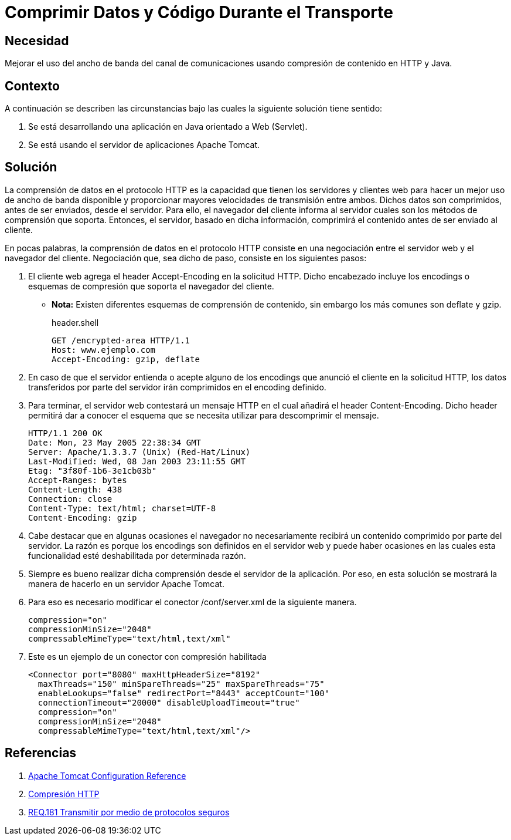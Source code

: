:slug: products/defends/java/comprimir-datos-codigo/
:category: java
:description: Nuestros ethical hackers explican que es la comprensión de datos en los mensajes de las transmisiones HTTP enseñando la manera en que ésta funciona en la comunicación. Por último, muestran la manera de configurar dicha compresión en un servidor apache tomcat.
:keywords: Java, Apache, Tomcar, HTTP, Encodings, Comprensión.
:defends: yes

= Comprimir Datos y Código Durante el Transporte

== Necesidad

Mejorar el uso del ancho de banda del canal de comunicaciones
usando compresión de contenido en +HTTP+ y +Java+.

== Contexto

A continuación se describen las circunstancias
bajo las cuales la siguiente solución tiene sentido:

. Se está desarrollando una aplicación en +Java+
orientado a +Web+ (+Servlet+).
. Se está usando el servidor de aplicaciones +Apache Tomcat+.

== Solución

La comprensión de datos en el protocolo +HTTP+
es la capacidad que tienen los servidores y clientes web
para hacer un mejor uso de ancho de banda disponible
y proporcionar mayores velocidades de transmisión entre ambos.
Dichos datos son comprimidos, antes de ser enviados, desde el servidor.
Para ello, el navegador del cliente informa al servidor
cuales son los métodos de comprensión que soporta.
Entonces, el servidor, basado en dicha información,
comprimirá el contenido antes de ser enviado al cliente.

En pocas palabras, la comprensión de datos en el protocolo +HTTP+
consiste en una negociación
entre el servidor web y el navegador del cliente.
Negociación que, sea dicho de paso,
consiste en los siguientes pasos:

. El cliente web agrega el +header+ +Accept-Encoding+
en la solicitud +HTTP+.
Dicho encabezado incluye los +encodings+ o esquemas de compresión
que soporta el navegador del cliente.
* *Nota:* Existen diferentes esquemas de comprensión de contenido,
sin embargo los más comunes son +deflate+ y +gzip+.
+
.header.shell
[source, shell, linenums]
----
GET /encrypted-area HTTP/1.1
Host: www.ejemplo.com
Accept-Encoding: gzip, deflate
----
. En caso de que el servidor entienda o acepte alguno de los +encodings+
que anunció el cliente en la solicitud +HTTP+,
los datos transferidos por parte del servidor
irán comprimidos en el +encoding+ definido.

. Para terminar, el servidor web contestará un mensaje +HTTP+
en el cual añadirá el +header+ +Content-Encoding+.
Dicho header permitirá dar a conocer
el esquema que se necesita utilizar para descomprimir el mensaje.
+
[source, shell, linenums]
----
HTTP/1.1 200 OK
Date: Mon, 23 May 2005 22:38:34 GMT
Server: Apache/1.3.3.7 (Unix) (Red-Hat/Linux)
Last-Modified: Wed, 08 Jan 2003 23:11:55 GMT
Etag: "3f80f-1b6-3e1cb03b"
Accept-Ranges: bytes
Content-Length: 438
Connection: close
Content-Type: text/html; charset=UTF-8
Content-Encoding: gzip
----

. Cabe destacar que en algunas ocasiones
el navegador no necesariamente
recibirá un contenido comprimido por parte del servidor.
La razón es porque los +encodings+ son definidos en el servidor web
y puede haber ocasiones en las cuales
esta funcionalidad esté deshabilitada por determinada razón.

. Siempre es bueno realizar dicha comprensión
desde el servidor de la aplicación.
Por eso, en esta solución se mostrará
la manera de hacerlo en un servidor +Apache Tomcat+.

. Para eso es necesario modificar el conector +/conf/server.xml+
de la siguiente manera.
+
[source, xml, linenums]
----
compression="on"
compressionMinSize="2048"
compressableMimeType="text/html,text/xml"
----

. Este es un ejemplo de un conector con compresión habilitada
+
[source, xml, linenums]
----
<Connector port="8080" maxHttpHeaderSize="8192"
  maxThreads="150" minSpareThreads="25" maxSpareThreads="75"
  enableLookups="false" redirectPort="8443" acceptCount="100"
  connectionTimeout="20000" disableUploadTimeout="true"
  compression="on"
  compressionMinSize="2048"
  compressableMimeType="text/html,text/xml"/>
----

== Referencias

. [[r1]] link:http://tomcat.apache.org/tomcat-5.5-doc/config/http.html[Apache Tomcat Configuration Reference]
. [[r2]] link:https://wiki.genexus.com/commwiki/servlet/wiki?14074,Compresi%C3%B3n+HTTP,[Compresión HTTP]
. [[r3]] link:../../../products/rules/list/181/[REQ.181 Transmitir por medio de protocolos seguros]
